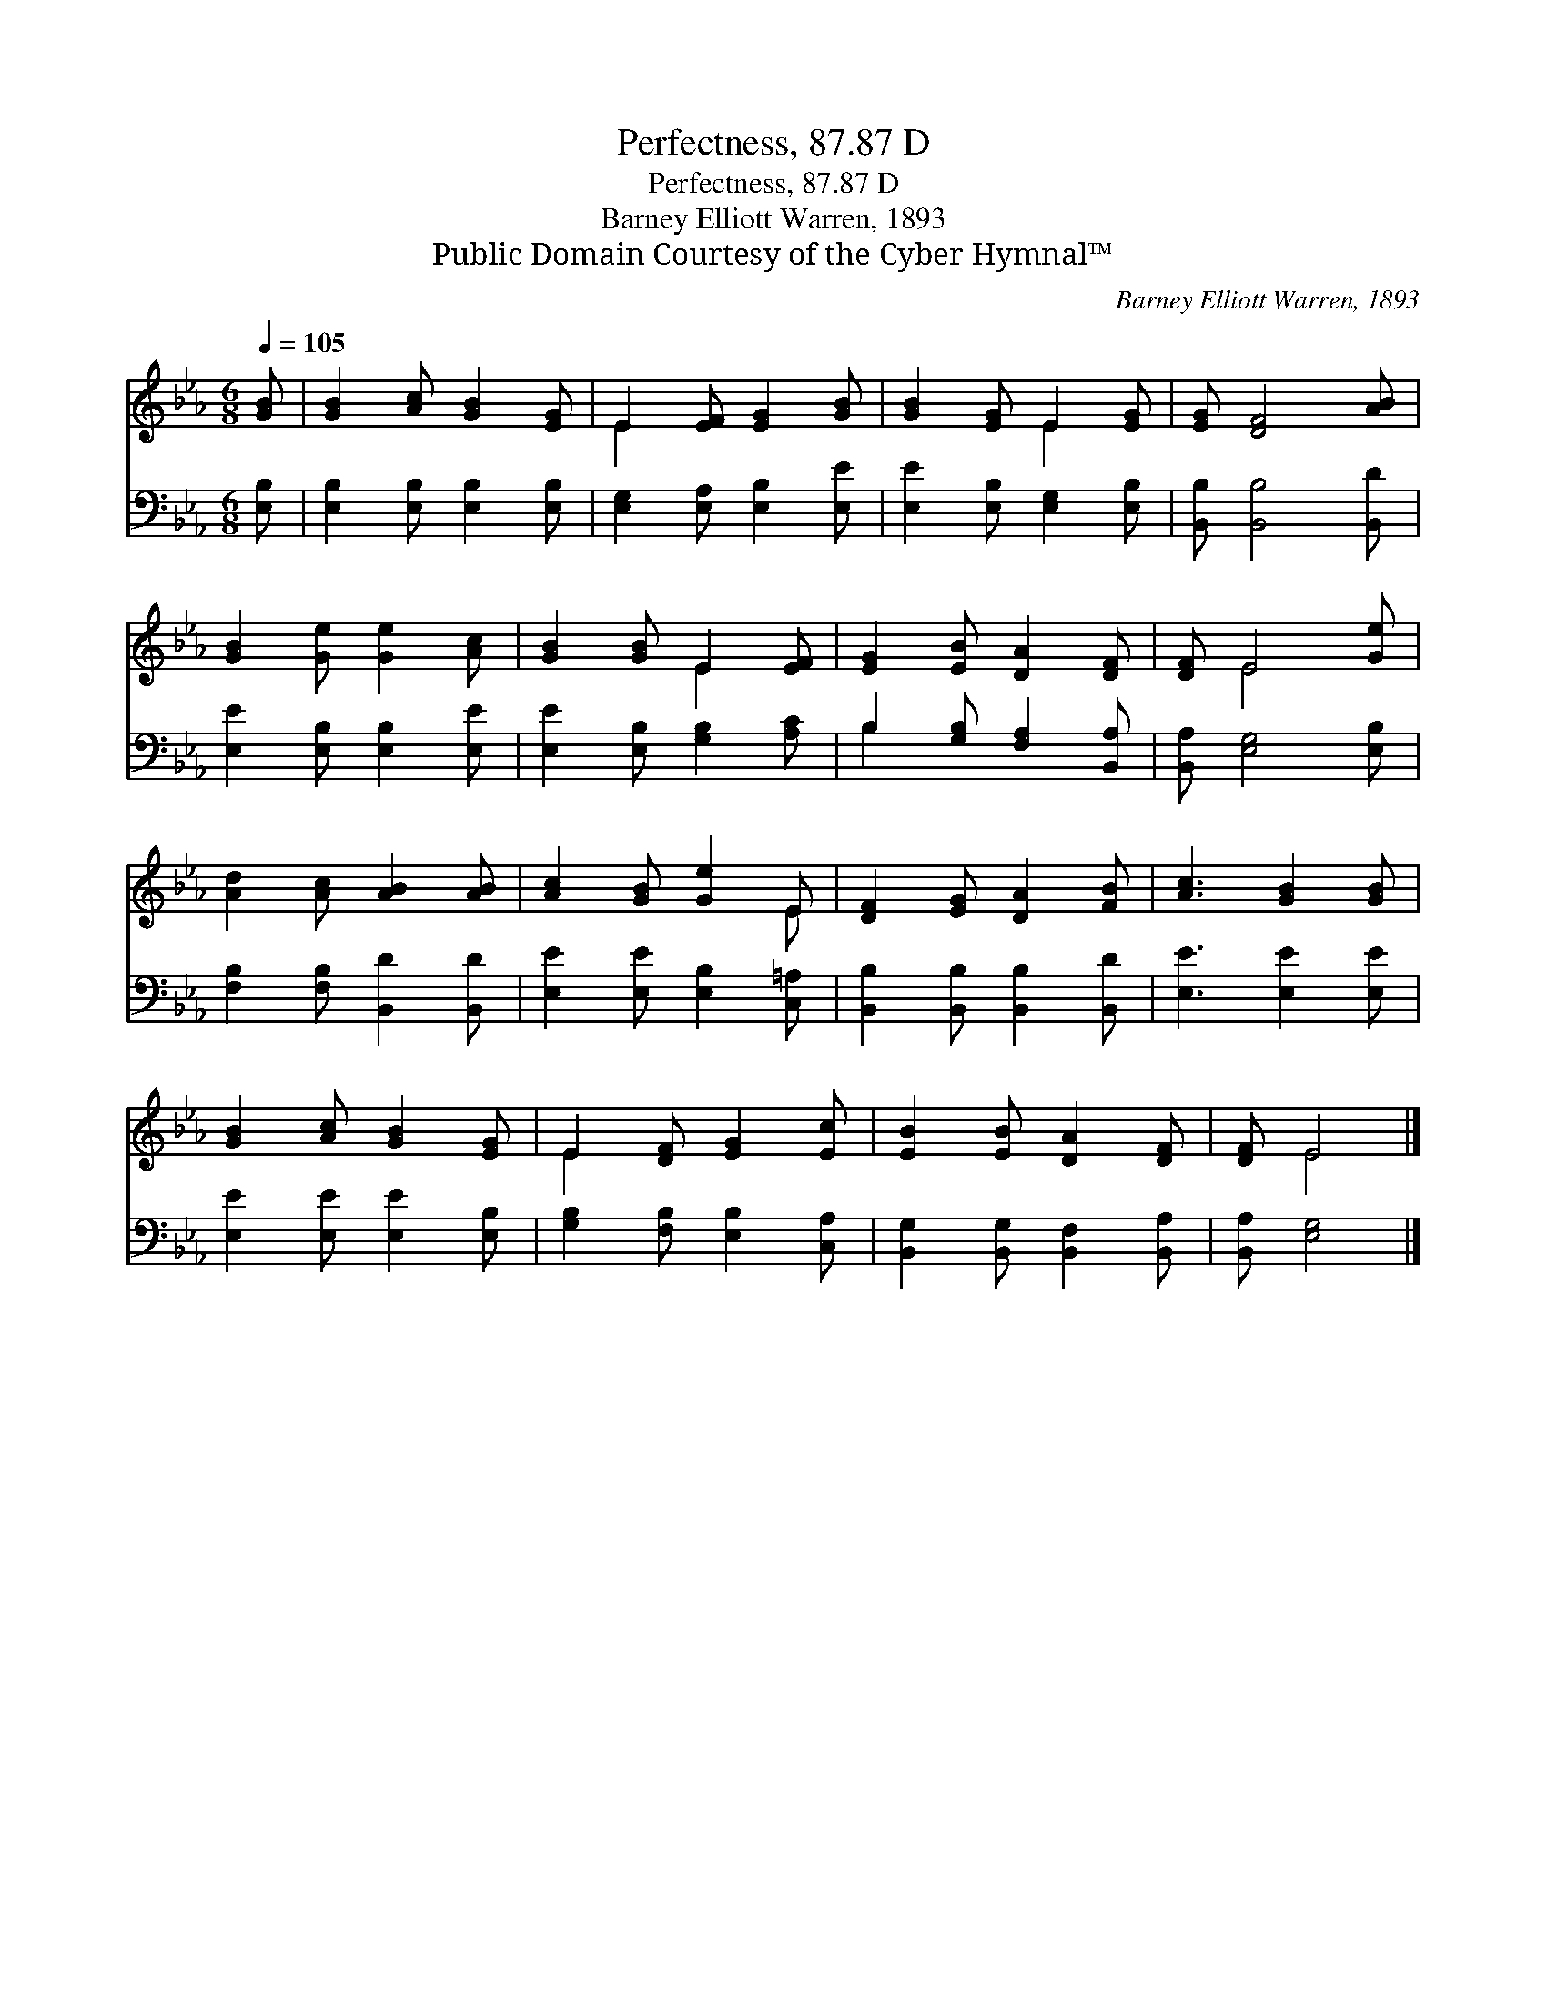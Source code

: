 X:1
T:Perfectness, 87.87 D
T:Perfectness, 87.87 D
T:Barney Elliott Warren, 1893
T:Public Domain Courtesy of the Cyber Hymnal™
C:Barney Elliott Warren, 1893
Z:Public Domain
Z:Courtesy of the Cyber Hymnal™
%%score ( 1 2 ) ( 3 4 )
L:1/8
Q:1/4=105
M:6/8
K:Eb
V:1 treble 
V:2 treble 
V:3 bass 
V:4 bass 
V:1
 [GB] | [GB]2 [Ac] [GB]2 [EG] | E2 [EF] [EG]2 [GB] | [GB]2 [EG] E2 [EG] | [EG] [DF]4 [AB] | %5
 [GB]2 [Ge] [Ge]2 [Ac] | [GB]2 [GB] E2 [EF] | [EG]2 [EB] [DA]2 [DF] | [DF] E4 [Ge] | %9
 [Ad]2 [Ac] [AB]2 [AB] | [Ac]2 [GB] [Ge]2 E | [DF]2 [EG] [DA]2 [FB] | [Ac]3 [GB]2 [GB] | %13
 [GB]2 [Ac] [GB]2 [EG] | E2 [DF] [EG]2 [Ec] | [EB]2 [EB] [DA]2 [DF] | [DF] E4 |] %17
V:2
 x | x6 | E2 x4 | x3 E2 x | x6 | x6 | x3 E2 x | x6 | x E4 x | x6 | x5 E | x6 | x6 | x6 | E2 x4 | %15
 x6 | x E4 |] %17
V:3
 [E,B,] | [E,B,]2 [E,B,] [E,B,]2 [E,B,] | [E,G,]2 [E,A,] [E,B,]2 [E,E] | %3
 [E,E]2 [E,B,] [E,G,]2 [E,B,] | [B,,B,] [B,,B,]4 [B,,D] | [E,E]2 [E,B,] [E,B,]2 [E,E] | %6
 [E,E]2 [E,B,] [G,B,]2 [A,C] | B,2 [G,B,] [F,A,]2 [B,,A,] | [B,,A,] [E,G,]4 [E,B,] | %9
 [F,B,]2 [F,B,] [B,,D]2 [B,,D] | [E,E]2 [E,E] [E,B,]2 [C,=A,] | [B,,B,]2 [B,,B,] [B,,B,]2 [B,,D] | %12
 [E,E]3 [E,E]2 [E,E] | [E,E]2 [E,E] [E,E]2 [E,B,] | [G,B,]2 [F,B,] [E,B,]2 [C,A,] | %15
 [B,,G,]2 [B,,G,] [B,,F,]2 [B,,A,] | [B,,A,] [E,G,]4 |] %17
V:4
 x | x6 | x6 | x6 | x6 | x6 | x6 | B,2 x4 | x6 | x6 | x6 | x6 | x6 | x6 | x6 | x6 | x5 |] %17

